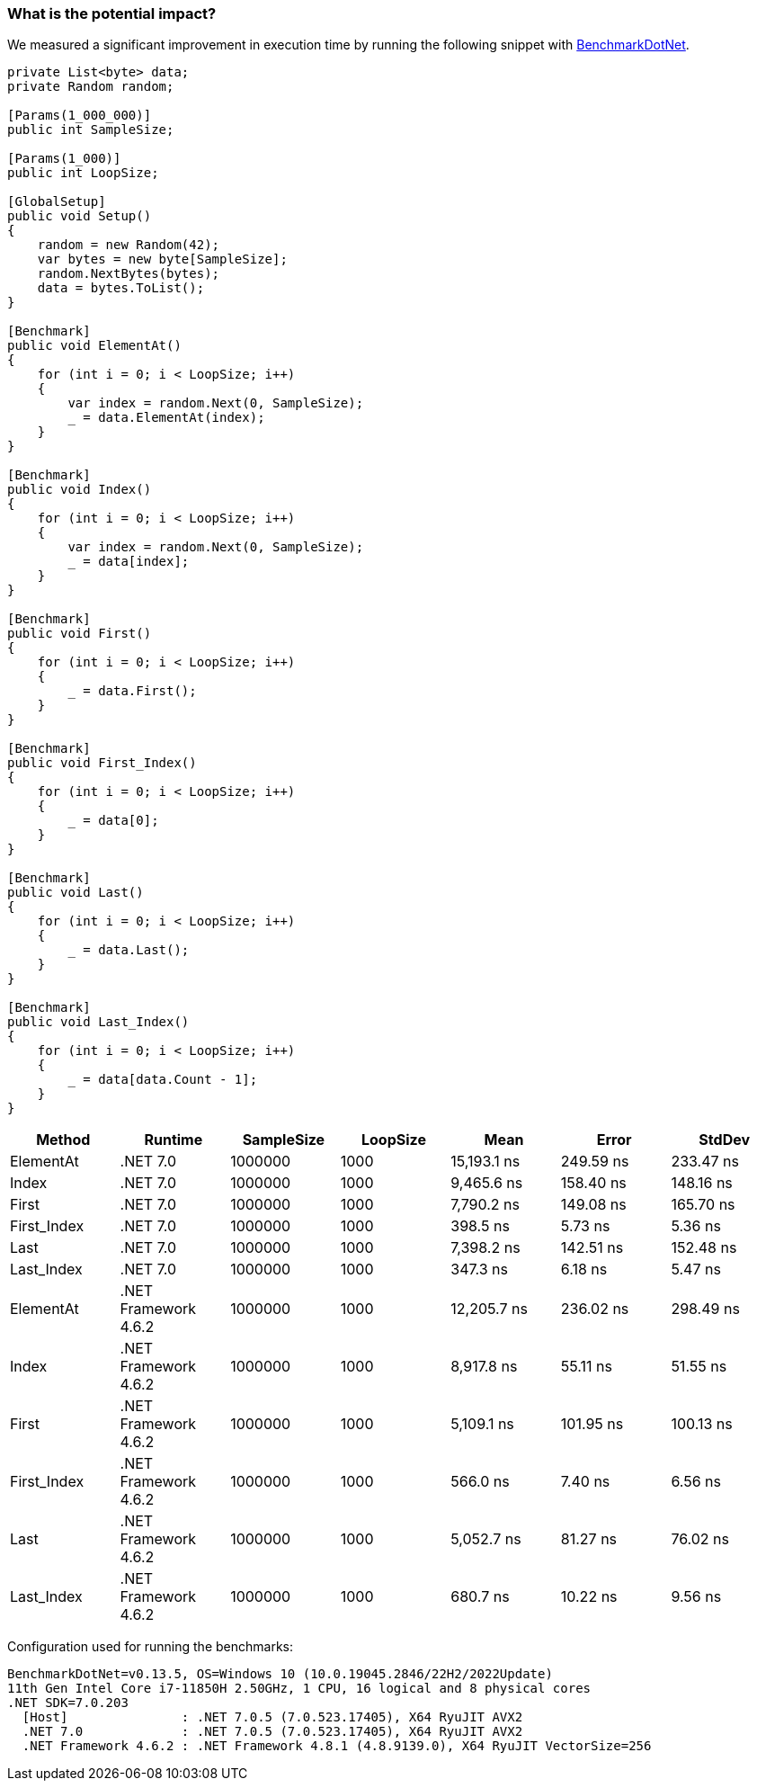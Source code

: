 === What is the potential impact?

We measured a significant improvement in execution time by running the following snippet with https://github.com/dotnet/BenchmarkDotNet[BenchmarkDotNet].

[source,csharp]
----
private List<byte> data;
private Random random;

[Params(1_000_000)]
public int SampleSize;

[Params(1_000)]
public int LoopSize;

[GlobalSetup]
public void Setup()
{
    random = new Random(42);
    var bytes = new byte[SampleSize];
    random.NextBytes(bytes);
    data = bytes.ToList();
}

[Benchmark]
public void ElementAt()
{
    for (int i = 0; i < LoopSize; i++)
    {
        var index = random.Next(0, SampleSize);
        _ = data.ElementAt(index);
    }
}

[Benchmark]
public void Index()
{
    for (int i = 0; i < LoopSize; i++)
    {
        var index = random.Next(0, SampleSize);
        _ = data[index];
    }
}

[Benchmark]
public void First()
{
    for (int i = 0; i < LoopSize; i++)
    {
        _ = data.First();
    }
}

[Benchmark]
public void First_Index()
{
    for (int i = 0; i < LoopSize; i++)
    {
        _ = data[0];
    }
}

[Benchmark]
public void Last()
{
    for (int i = 0; i < LoopSize; i++)
    {
        _ = data.Last();
    }
}

[Benchmark]
public void Last_Index()
{
    for (int i = 0; i < LoopSize; i++)
    {
        _ = data[data.Count - 1];
    }
}

----

[options="header"]
|===
| Method | Runtime | SampleSize | LoopSize | Mean | Error | StdDev

| ElementAt | .NET 7.0 | 1000000 | 1000 | 15,193.1 ns | 249.59 ns | 233.47 ns 

| Index | .NET 7.0 | 1000000 | 1000 | 9,465.6 ns | 158.40 ns | 148.16 ns 

| First | .NET 7.0 | 1000000 | 1000 | 7,790.2 ns | 149.08 ns | 165.70 ns 

| First_Index | .NET 7.0 | 1000000 | 1000 | 398.5 ns | 5.73 ns | 5.36 ns 

| Last | .NET 7.0 | 1000000 | 1000 | 7,398.2 ns | 142.51 ns | 152.48 ns 

| Last_Index | .NET 7.0 | 1000000 | 1000 | 347.3 ns | 6.18 ns | 5.47 ns 

| ElementAt | .NET Framework 4.6.2 | 1000000 | 1000 | 12,205.7 ns | 236.02 ns | 298.49 ns 

| Index | .NET Framework 4.6.2 | 1000000 | 1000 | 8,917.8 ns | 55.11 ns | 51.55 ns 

| First | .NET Framework 4.6.2 | 1000000 | 1000 | 5,109.1 ns | 101.95 ns | 100.13 ns 

| First_Index | .NET Framework 4.6.2 | 1000000 | 1000 | 566.0 ns | 7.40 ns | 6.56 ns 

| Last | .NET Framework 4.6.2 | 1000000 | 1000 | 5,052.7 ns | 81.27 ns | 76.02 ns 

| Last_Index | .NET Framework 4.6.2 | 1000000 | 1000 | 680.7 ns | 10.22 ns | 9.56 ns 

|===

Configuration used for running the benchmarks:

```
BenchmarkDotNet=v0.13.5, OS=Windows 10 (10.0.19045.2846/22H2/2022Update)
11th Gen Intel Core i7-11850H 2.50GHz, 1 CPU, 16 logical and 8 physical cores
.NET SDK=7.0.203
  [Host]               : .NET 7.0.5 (7.0.523.17405), X64 RyuJIT AVX2
  .NET 7.0             : .NET 7.0.5 (7.0.523.17405), X64 RyuJIT AVX2
  .NET Framework 4.6.2 : .NET Framework 4.8.1 (4.8.9139.0), X64 RyuJIT VectorSize=256
```
